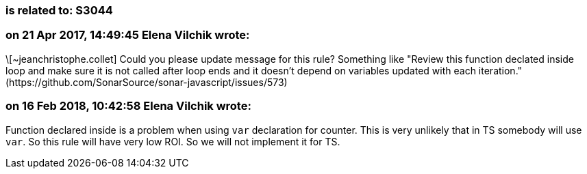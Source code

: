 === is related to: S3044

=== on 21 Apr 2017, 14:49:45 Elena Vilchik wrote:
\[~jeanchristophe.collet] Could you please update message for this rule? Something like "Review this function declated inside loop and make sure it is not called after loop ends and it doesn't depend on variables updated with each iteration." (\https://github.com/SonarSource/sonar-javascript/issues/573)

=== on 16 Feb 2018, 10:42:58 Elena Vilchik wrote:
Function declared inside is a problem when using ``++var++`` declaration for counter. This is very unlikely that in TS somebody will use ``++var++``. So this rule will have very low ROI. So we will not implement it for TS.

